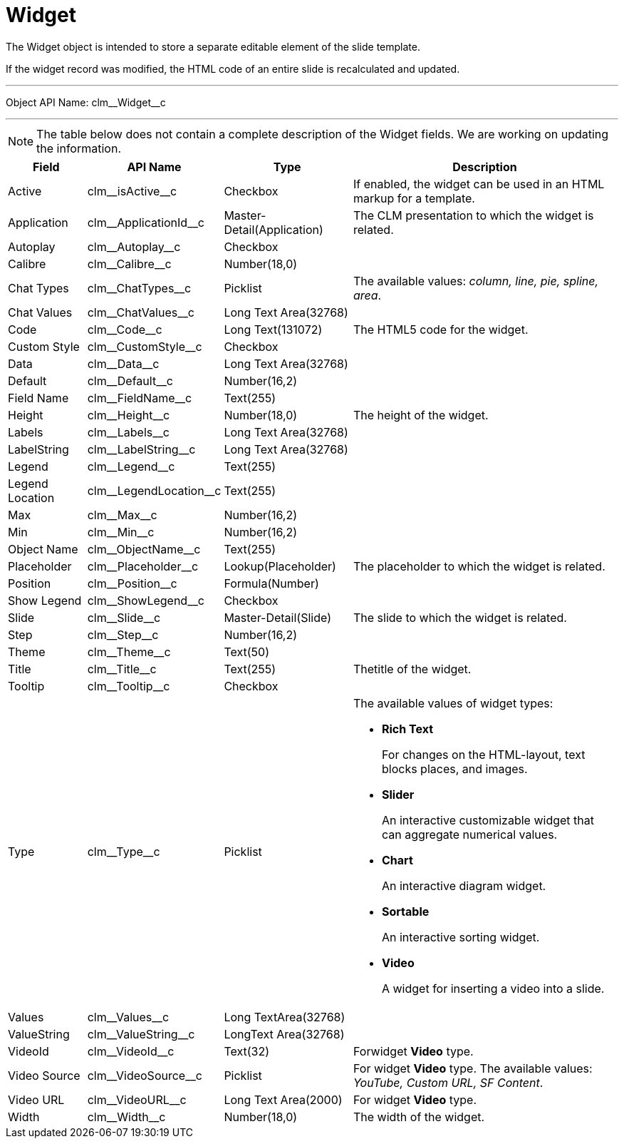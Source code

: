 = Widget

The [.object]#Widget# object is intended to store a separate editable element of the slide template.

If the widget record was modified, the HTML code of an entire slide is recalculated and updated.

'''''

Object API Name: [.apiobject]#clm\__Widget__c#

'''''

NOTE: The table below does not contain a complete description of the Widget fields. We are working on updating the information.

[width="100%",cols="~,~,~,~",]
|===
|*Field* |*API Name* |*Type* |*Description*

|Active |[.apiobject]#clm\__isActive__c# |Checkbox |If enabled, the widget can be used in an HTML markup for a template.

|Application |[.apiobject]#clm\__ApplicationId__c#
|Master-Detail(Application) |The CLM presentation to which the widget is related.

|Autoplay |[.apiobject]#clm\__Autoplay__c# |Checkbox |

|Calibre |[.apiobject]#clm\__Calibre__c# |Number(18,0)|

|Chat Types |[.apiobject]#clm\__ChatTypes__c# |Picklist |The available values: _column, line, pie, spline, area_.

|Chat Values |[.apiobject]#clm\__ChatValues__c# |Long Text Area(32768) |

|Code |[.apiobject]#clm\__Code__c# |Long Text(131072) |The HTML5 code for the widget.

|Custom Style |[.apiobject]#clm\__CustomStyle__c#|Checkbox |

|Data |[.apiobject]#clm\__Data__c# |Long Text Area(32768)|

|Default |[.apiobject]#clm\__Default__c# |Number(16,2)|

|Field Name |[.apiobject]#clm\__FieldName__c# |Text(255)|

|Height |[.apiobject]#clm\__Height__c# |Number(18,0) |The height of the widget.

|Labels |[.apiobject]#clm\__Labels__c# |Long Text Area(32768) |

|LabelString |[.apiobject]#clm\__LabelString__c# |Long Text Area(32768) |

|Legend |[.apiobject]#clm\__Legend__c# |Text(255) |

|Legend Location |[.apiobject]#clm\__LegendLocation__c# |Text(255) |

|Max |[.apiobject]#clm\__Max__c# |Number(16,2) |

|Min |[.apiobject]#clm\__Min__c# |Number(16,2) |

|Object Name |[.apiobject]#clm\__ObjectName__c#|Text(255) |

|Placeholder |[.apiobject]#clm\__Placeholder__c# |Lookup(Placeholder) |The placeholder to which the widget is related.

|Position |[.apiobject]#clm\__Position__c# |Formula(Number) |

|Show Legend |[.apiobject]#clm\__ShowLegend__c# |Checkbox|

|Slide |[.apiobject]#clm\__Slide__c#|Master-Detail(Slide) |The slide to which the widget is related.

|Step |[.apiobject]#clm\__Step__c# |Number(16,2) |

|Theme |[.apiobject]#clm\__Theme__c# |Text(50) |

|Title |[.apiobject]#clm\__Title__c# |Text(255) |Thetitle of the widget.

|Tooltip |[.apiobject]#clm\__Tooltip__c# |Checkbox |

|Type |[.apiobject]#clm\__Type__c# |Picklist a|The available values of widget types:

* *Rich Text*
+
For changes on the HTML-layout, text blocks places, and images.
* *Slider*
+
An interactive customizable widget that can aggregate numerical values.
* *Chart*
+
An interactive diagram widget.
* *Sortable*
+
An interactive sorting widget.
* *Video*
+
A widget for inserting a video into a slide.

|Values |[.apiobject]#clm\__Values__c# |Long TextArea(32768) |

|ValueString |[.apiobject]#clm\__ValueString__c# |LongText Area(32768) |

|VideoId |[.apiobject]#clm\__VideoId__c# |Text(32) |Forwidget *Video* type.

|Video Source |[.apiobject]#clm\__VideoSource__c#
|Picklist |For widget *Video* type. The available values: _YouTube, Custom URL, SF Content_.

|Video URL |[.apiobject]#clm\__VideoURL__c# |Long Text Area(2000) |For widget *Video* type.

|Width |[.apiobject]#clm\__Width__c# |Number(18,0) |The width of the widget.
|===
